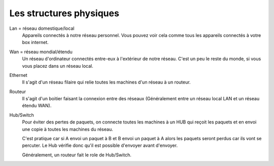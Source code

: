 =================================
Les structures physiques
=================================

Lan = réseau domestique/local
	Appareils connectés à notre réseau personnel. Vous pouvez voir cela comme tous les appareils
	connectés à votre box internet.

Wan = réseau mondial/étendu
	Un réseau d'ordinateur connectés entre-eux à l'extérieur de notre réseau. C'est
	un peu le reste du monde, si vous vous placez dans un réseau local.

Ethernet
	Il s'agit d'un réseau filaire qui relie toutes les machines d'un réseau à un routeur.

Routeur
	Il s'agit d'un boitier faisant la connexion entre des réseaux (Généralement
	entre un réseau local LAN et un réseau étendu WAN).

Hub/Switch
	Pour éviter des pertes de paquets, on connecte toutes les machines à un HUB qui reçoit les paquets
	et en envoi une copie à toutes les machines du réseau.

	C'est pratique car si A envoi un paquet à B et B envoi un paquet à A alors les paquets seront perdus car ils
	vont se percuter. Le Hub vérifie donc qu'il est possible d'envoyer avant d'envoyer.

	Généralement, un routeur fait le role de Hub/Switch.